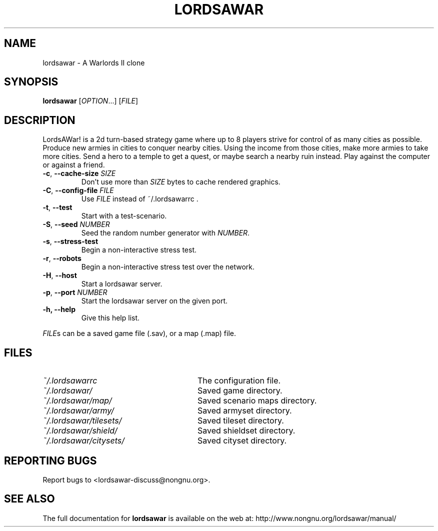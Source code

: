 .TH LORDSAWAR "6" "June 2014" "lordsawar 0.3.0" "Games"
.SH NAME
lordsawar \- A Warlords II clone
.SH SYNOPSIS
.B lordsawar
[\fIOPTION\fR...] [\fIFILE\fR]
.SH DESCRIPTION
LordsAWar! is a  2d turn-based strategy game where up to 8 players strive for control of as many cities as possible.  Produce new armies in cities to conquer  nearby  cities.  Using the income from those cities, make more armies to take more cities.  Send a hero to a temple to get a quest, or maybe search a nearby ruin instead.  Play against the computer or against a friend.
.TP
\fB\-c\fR, \fB\-\-cache\-size\fR \fISIZE\fR
Don't use more than \fISIZE\fR bytes to cache rendered graphics.
.TP
\fB\-C\fR, \fB\-\-config\-file\fR \fIFILE\fR
Use \fIFILE\fR instead of ~/.lordsawarrc .
.TP
\fB\-t\fR, \fB\-\-test\fR
Start with a test-scenario.
.TP
\fB\-S\fR, \fB\-\-seed\fR \fINUMBER\fR
Seed the random number generator with \fINUMBER\fR.
.TP
\fB\-s\fR, \fB\-\-stress\-test\fR
Begin a non-interactive stress test.
.TP
\fB\-r\fR, \fB\-\-robots\fR
Begin a non-interactive stress test over the network.
.TP
\fB\-H\fR, \fB\-\-host\fR
Start a lordsawar server.
.TP
\fB\-p\fR, \fB\-\-port\fR \fINUMBER\fR
Start the lordsawar server on the given port.
.TP
\fB\-\fBh, \fB\-\-help\fR
Give this help list.
.PP
\fIFILE\fRs can be a saved game file (.sav), or a map (.map) file.
.SH "FILES"
.TP 28n
.I ~/.lordsawarrc
The configuration file.
.TP
.I ~/.lordsawar/
Saved game directory.
.TP
.I ~/.lordsawar/map/
Saved scenario maps directory.
.TP
.I ~/.lordsawar/army/
Saved armyset directory.
.TP
.I ~/.lordsawar/tilesets/
Saved tileset directory.
.TP
.I ~/.lordsawar/shield/
Saved shieldset directory.
.TP
.I ~/.lordsawar/citysets/
Saved cityset directory.
.SH "REPORTING BUGS"
Report bugs to <lordsawar-discuss@nongnu.org>.
.SH "SEE ALSO"
The full documentation for
.B lordsawar
is available on the web at: http://www.nongnu.org/lordsawar/manual/
